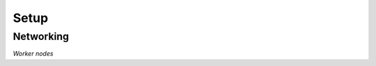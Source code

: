 Setup
=====

Networking
----------

*Worker nodes*

.. codeblock:: 
    .. To be appended to /etc/dhcpcd.conf

    interface eth0
    static ip_address=172.22.69.1*/24	# Change IP according to the node
    static routers=172.22.69.1
    static domain_name_server=8.8.8.8